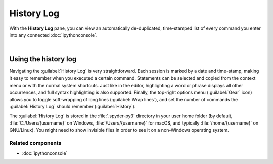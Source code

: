 ###########
History Log
###########

With the **History Log** pane, you can view an automatically de-duplicated, time-stamped list of every command you enter into any connected :doc:`ipythonconsole`.

.. image:: images/history_log/history_log_menu.png
   :alt: Spyder History Log, displaying a list of previously executed commands

|


=====================
Using the history log
=====================

Navigating the :guilabel:`History Log` is very straightforward.
Each session is marked by a date and time-stamp, making it easy to remember when you executed a certain command.
Statements can be selected and copied from the context menu or with the normal system shortcuts.
Just like in the editor, highlighting a word or phrase displays all other occurrences, and full syntax highlighting is also supported.
Finally, the top-right options menu (:guilabel:`Gear` icon) allows you to toggle soft-wrapping of long lines (:guilabel:`Wrap lines`), and set the number of commands the :guilabel:`History Log` should remember (:guilabel:`History`).

The :guilabel:`History Log` is stored in the :file:`.spyder-py3` directory in your user home folder (by default, :file:`C:/Users/{username}` on Windows, :file:`/Users/{username}` for macOS, and typically :file:`/home/{username}` on GNU/Linux).
You might need to show invisible files in order to see it on a non-Windows operating system.


Related components
~~~~~~~~~~~~~~~~~~

* :doc:`ipythonconsole`
